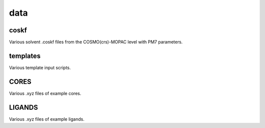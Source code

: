 ####
data
####

~~~~~
coskf
~~~~~

Various solvent .coskf files from the COSMO(crs)-MOPAC level with PM7 parameters.

~~~~~~~~~
templates
~~~~~~~~~

Various template input scripts.

~~~~~
CORES
~~~~~

Various .xyz files of example cores.

~~~~~~~
LIGANDS
~~~~~~~

Various .xyz files of example ligands.
